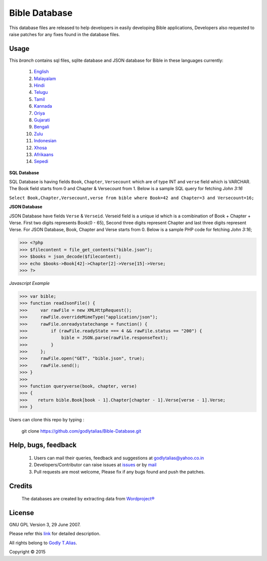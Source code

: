 ==============
Bible Database
==============
This database files are released to help developers in easily developing
Bible applications, Developers also requested to raise patches for any
fixes found in the database files.


Usage 
------

This `branch` contains sql files, sqlite database and JSON database for Bible in
these languages currently:
   #. `English <https://github.com/godlytalias/Bible-Database/tree/master/English>`_
   #. `Malayalam <https://github.com/godlytalias/Bible-Database/tree/master/Malayalam>`_
   #. `Hindi <https://github.com/godlytalias/Bible-Database/tree/master/Hindi>`_
   #. `Telugu <https://github.com/godlytalias/Bible-Database/tree/master/Telugu>`_
   #. `Tamil <https://github.com/godlytalias/Bible-Database/tree/master/Tamil>`_
   #. `Kannada <https://github.com/godlytalias/Bible-Database/tree/master/Kannada>`_
   #. `Oriya <https://github.com/godlytalias/Bible-Database/tree/master/Oriya>`_
   #. `Gujarati <https://github.com/godlytalias/Bible-Database/tree/master/Gujarati>`_
   #. `Bengali <https://github.com/godlytalias/Bible-Database/tree/master/Bengali>`_
   #. `Zulu <https://github.com/godlytalias/Bible-Database/tree/master/Zulu>`_
   #. `Indonesian <https://github.com/godlytalias/Bible-Database/tree/master/Indonesian>`_
   #. `Xhosa <https://github.com/godlytalias/Bible-Database/tree/master/Xhosa>`_
   #. `Afrikaans <https://github.com/godlytalias/Bible-Database/tree/master/Afrikaans>`_
   #. `Sepedi <https://github.com/godlytalias/Bible-Database/tree/master/Sepedi>`_


**SQL Database**

SQL Database is having fields ``Book``, ``Chapter``, ``Versecount``
which are of type INT and ``verse`` field which is VARCHAR.
The Book field starts from 0 and Chapter & Versecount from 1.
Below is a sample SQL query for fetching *John 3:16*

``Select Book,Chapter,Versecount,verse from bible where Book=42 and Chapter=3 and Versecount=16;``


**JSON Database**

JSON Database have fields ``Verse`` & ``Verseid``. Verseid field is a unique id
which is a comibination of Book + Chapter + Verse. First two digits represents Book(0 - 65),
Second three digits represent Chapter and last three digits represent Verse.
For JSON Database, Book, Chapter and Verse starts from 0.
Below is a sample PHP code for fetching *John 3:16*;

>>> <?php
>>> $filecontent = file_get_contents("bible.json");
>>> $books = json_decode($filecontent);
>>> echo $books->Book[42]->Chapter[2]->Verse[15]->Verse;
>>> ?>

*Javascript Example*

>>> var bible;
>>> function readJsonFile() {
>>>     var rawFile = new XMLHttpRequest();
>>>     rawFile.overrideMimeType("application/json");
>>>     rawFile.onreadystatechange = function() {
>>>         if (rawFile.readyState === 4 && rawFile.status == "200") {
>>>             bible = JSON.parse(rawFile.responseText);
>>>         }
>>>     };
>>>     rawFile.open("GET", "bible.json", true);
>>>     rawFile.send();
>>> }
>>> 
>>> function queryverse(book, chapter, verse)
>>> {
>>>    return bible.Book[book - 1].Chapter[chapter - 1].Verse[verse - 1].Verse;
>>> }

Users can clone this repo by typing :

   git clone https://github.com/godlytalias/Bible-Database.git

Help, bugs, feedback
--------------------
	#. Users can mail their queries, feedback and suggestions at godlytalias@yahoo.co.in 
	#. Developers/Contributor can raise issues at `issues <https://github.com/godlytalias/Bible-Database/issues>`_ or by `mail <mailto:godlytalias@yahoo.co.in>`_
	#. Pull requests are most welcome, Please fix if any bugs found and push the patches.

Credits
-------
  The databases are created by extracting data from `Wordproject® <http://wordproject.org>`_

License
-------

GNU GPL Version 3, 29 June 2007.

Please refer this `link <http://www.gnu.org/licenses/gpl-3.0.txt>`_
for detailed description.

All rights belong to `Godly T.Alias <http://godlytalias.blogspot.com>`_.

Copyright © 2015
